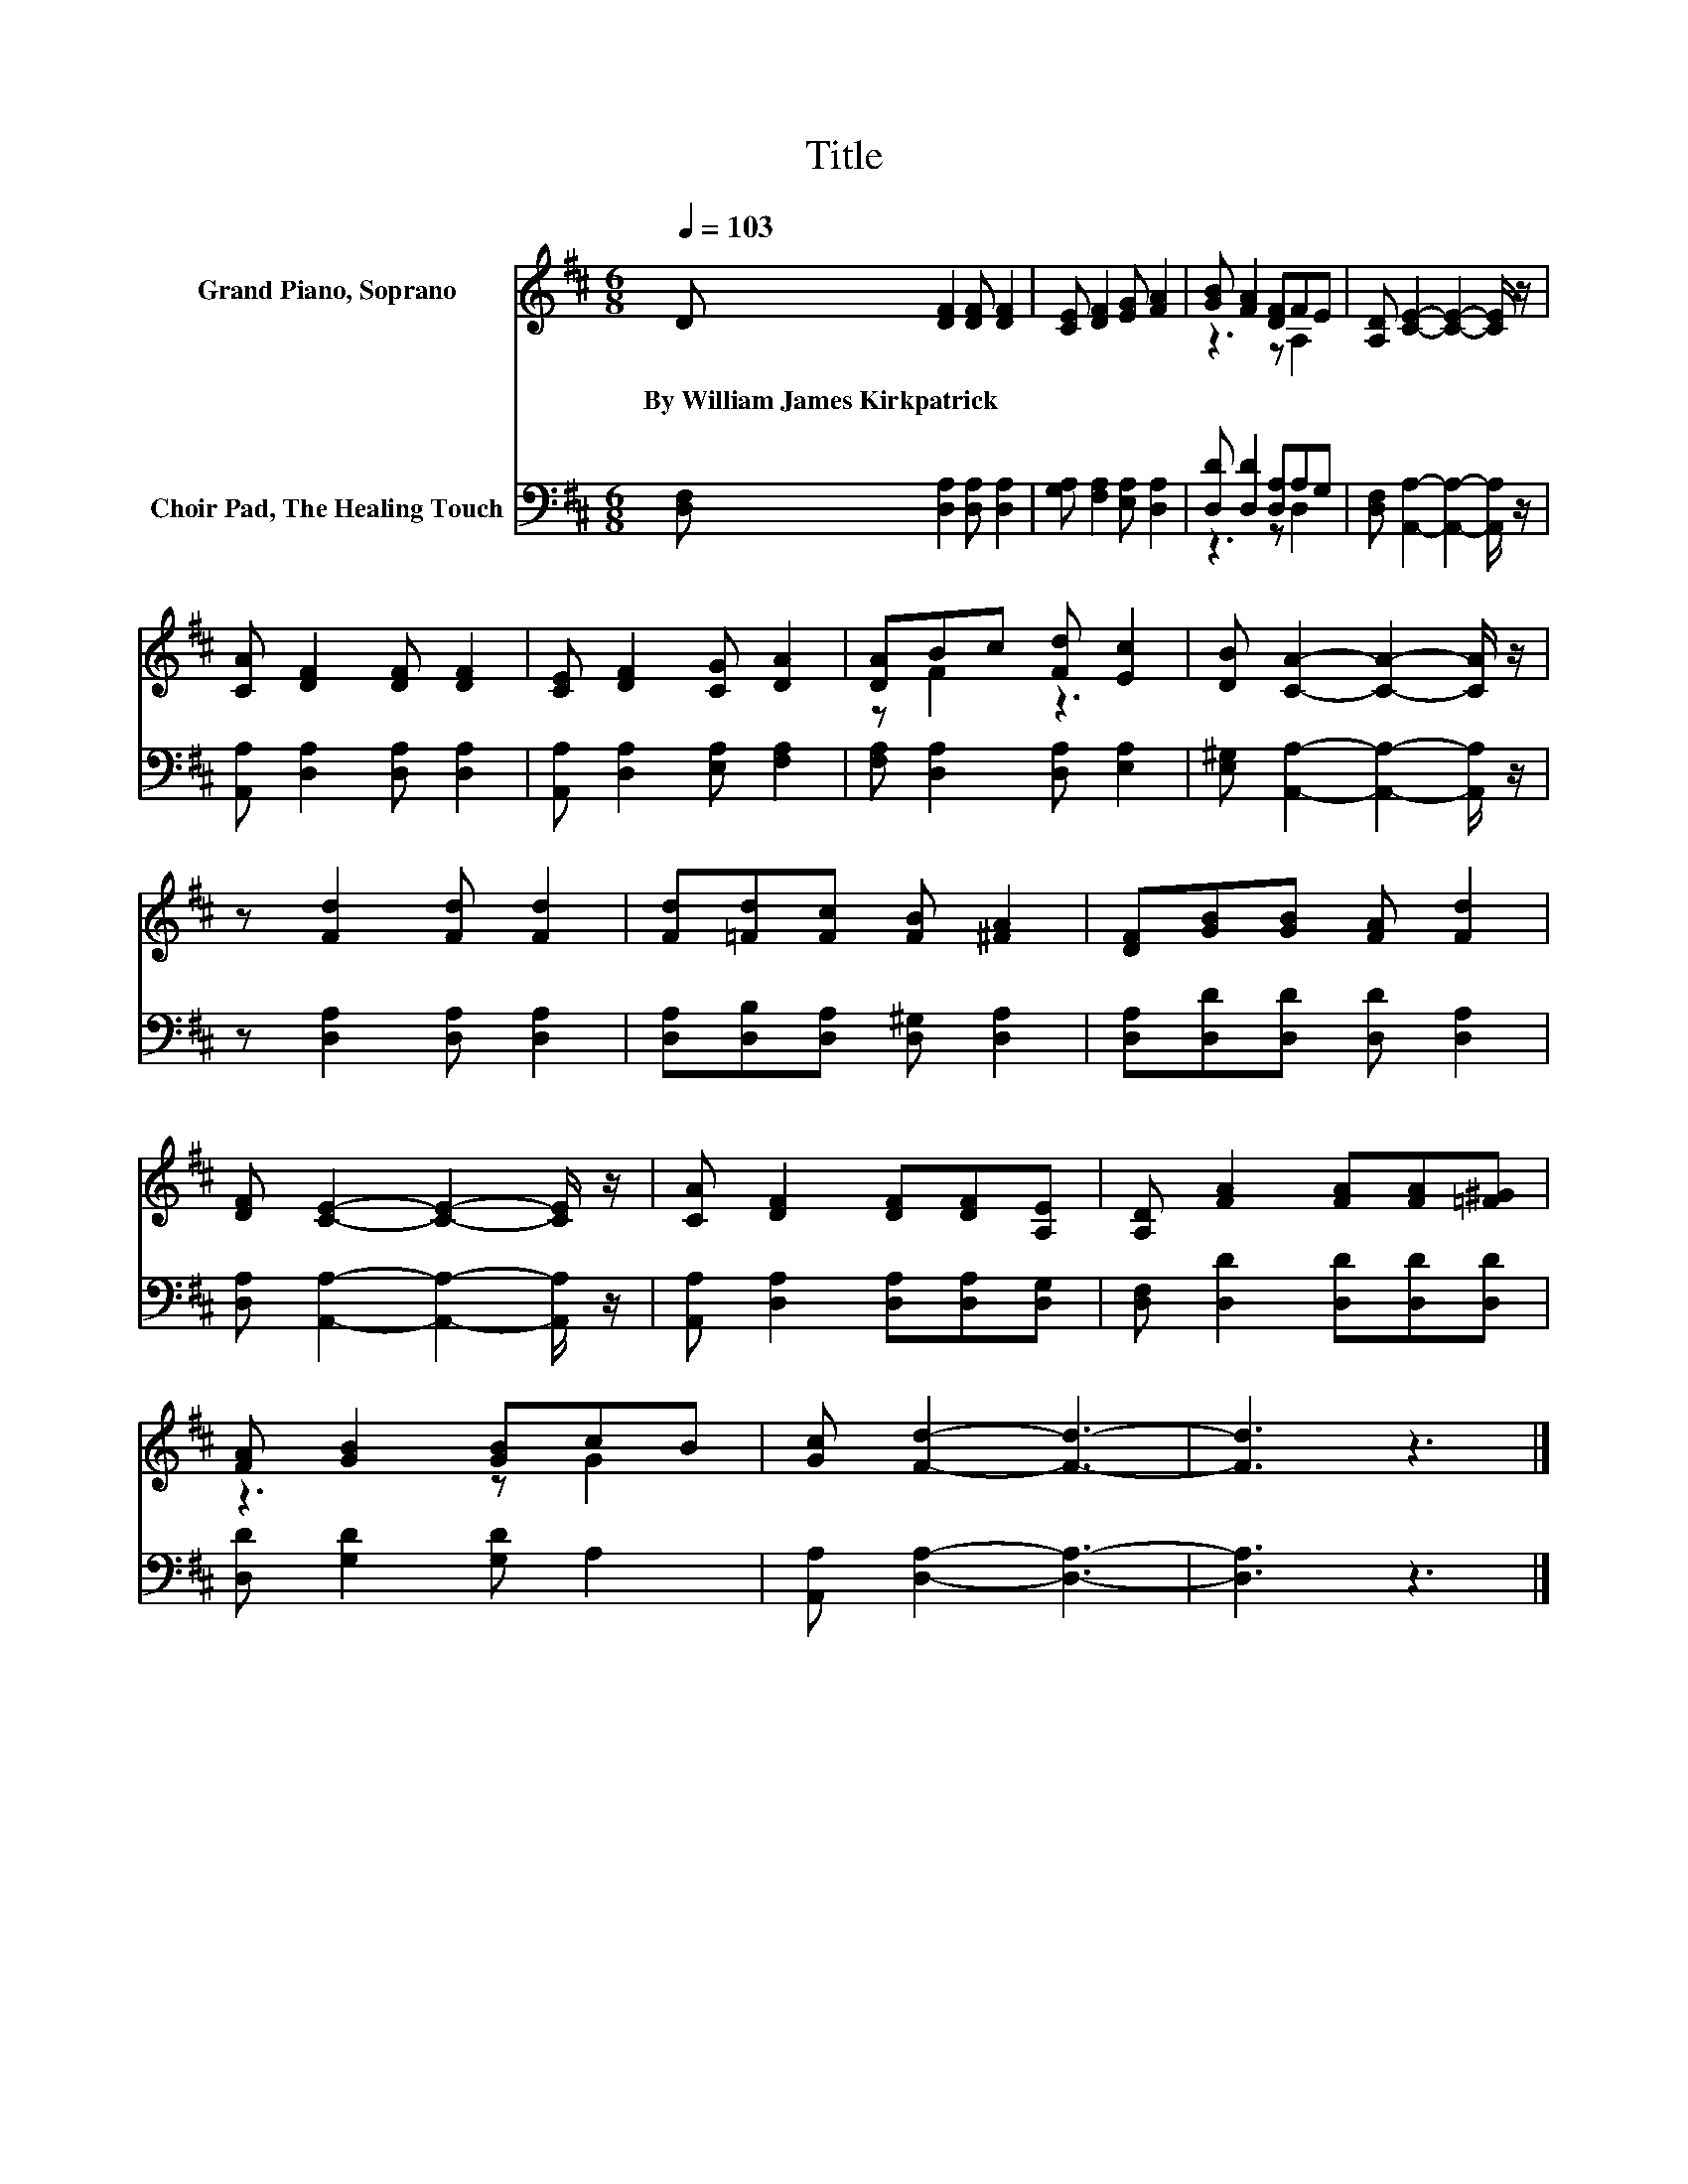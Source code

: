 X:1
T:Title
%%score ( 1 2 ) ( 3 4 )
L:1/8
Q:1/4=103
M:6/8
K:D
V:1 treble nm="Grand Piano, Soprano"
V:2 treble 
V:3 bass nm="Choir Pad, The Healing Touch"
V:4 bass 
V:1
 D [DF]2 [DF] [DF]2 | [CE] [DF]2 [EG] [FA]2 | [GB] [FA]2 [DF]FE | [A,D] [CE]2- [CE]2- [CE]/ z/ | %4
w: By~William~James~Kirkpatrick * * *||||
 [CA] [DF]2 [DF] [DF]2 | [CE] [DF]2 [CG] [DA]2 | [DA]Bc [Fd] [Ec]2 | [DB] [CA]2- [CA]2- [CA]/ z/ | %8
w: ||||
 z [Fd]2 [Fd] [Fd]2 | [Fd][=Fd][Fc] [FB] [^FA]2 | [DF][GB][GB] [FA] [Fd]2 | %11
w: |||
 [DF] [CE]2- [CE]2- [CE]/ z/ | [CA] [DF]2 [DF][DF][A,E] | [A,D] [FA]2 [FA][FA][=F^G] | %14
w: |||
 [FA] [GB]2 [GB]cB | [Gc] [Fd]2- [Fd]3- | [Fd]3 z3 |] %17
w: |||
V:2
 x6 | x6 | z3 z A,2 | x6 | x6 | x6 | z F2 z3 | x6 | x6 | x6 | x6 | x6 | x6 | x6 | z3 z G2 | x6 | %16
 x6 |] %17
V:3
 [D,F,] [D,A,]2 [D,A,] [D,A,]2 | [G,A,] [F,A,]2 [E,A,] [D,A,]2 | [D,D] [D,D]2 [D,A,]A,G, | %3
 [D,F,] [A,,A,]2- [A,,A,]2- [A,,A,]/ z/ | [A,,A,] [D,A,]2 [D,A,] [D,A,]2 | %5
 [A,,A,] [D,A,]2 [E,A,] [F,A,]2 | [F,A,] [D,A,]2 [D,A,] [E,A,]2 | %7
 [E,^G,] [A,,A,]2- [A,,A,]2- [A,,A,]/ z/ | z [D,A,]2 [D,A,] [D,A,]2 | %9
 [D,A,][D,B,][D,A,] [D,^G,] [D,A,]2 | [D,A,][D,D][D,D] [D,D] [D,A,]2 | %11
 [D,A,] [A,,A,]2- [A,,A,]2- [A,,A,]/ z/ | [A,,A,] [D,A,]2 [D,A,][D,A,][D,G,] | %13
 [D,F,] [D,D]2 [D,D][D,D][D,D] | [D,D] [G,D]2 [G,D] A,2 | [A,,A,] [D,A,]2- [D,A,]3- | [D,A,]3 z3 |] %17
V:4
 x6 | x6 | z3 z D,2 | x6 | x6 | x6 | x6 | x6 | x6 | x6 | x6 | x6 | x6 | x6 | x6 | x6 | x6 |] %17

